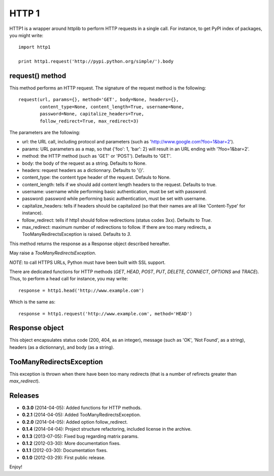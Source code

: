 ======
HTTP 1
======

HTTP1 is a wrapper around httplib to perform HTTP requests in a single call. For instance, to get PyPI index of packages, you might write::

    import http1
    
    print http1.request('http://pypi.python.org/simple/').body

request() method
================

This method performs an HTTP request. The signature of the request method is the following::

    request(url, params={}, method='GET', body=None, headers={},
            content_type=None, content_length=True, username=None,
            password=None, capitalize_headers=True,
            follow_redirect=True, max_redirect=3)

The parameters are the following:

- url: the URL call, including protocol and parameters (such as 'http://www.google.com?foo=1&bar=2').
- params: URL parameters as a map, so that {'foo': 1, 'bar': 2} will result in an URL ending with '?foo=1&bar=2'.
- method: the HTTP method (such as 'GET' or 'POST'). Defaults to 'GET'.
- body: the body of the request as a string. Defaults to None.
- headers: request headers as a dictionnary. Defaults to '{}'.
- content_type: the content type header of the request. Defauls to None.
- content_length: tells if we should add content length headers to the request. Defaults to true.
- username: username while performing basic authentication, must be set with password.
- password: password while performing basic authentication, must be set with username.
- capitalize_headers: tells if headers should be capitalized (so that their names are all like 'Content-Type' for instance).
- follow_redirect: tells if http1 should follow redirections (status codes 3xx). Defaults to *True*.
- max_redirect: maximum number of redirections to follow. If there are too many redirects, a TooManyRedirectsException is raised. Defaults to *3*.

This method returns the response as a Response object described hereafter.

May raise a *TooManyRedirectsException*.

*NOTE*: to call HTTPS URLs, Python must have been built with SSL support.

There are dedicated functions for HTTP methods (*GET*, *HEAD*, *POST*, *PUT*, *DELETE*, *CONNECT*, *OPTIONS* and *TRACE*). Thus, to perform a head call for instance, you may write::

  response = http1.head('http://www.example.com')

Which is the same as::

  response = http1.request('http://www.example.com', method='HEAD')

Response object
===============

This object encapsulates status code (200, 404, as an integer), message (such as 'OK', 'Not Found', as a string), headers (as a dictionnary), and body (as a string).

TooManyRedirectsException
=========================

This exception is thrown when there have been too many redirects (that is a number of refirects greater than *max_redirect*).

Releases
========

- **0.3.0** (2014-04-05): Added functions for HTTP methods.
- **0.2.1** (2014-04-05): Added TooManyRedirectsException.
- **0.2.0** (2014-04-05): Added option follow_redirect.
- **0.1.4** (2014-04-04): Project structure refactoring, included license in the archive.
- **0.1.3** (2013-07-05): Fixed bug regarding matrix params.
- **0.1.2** (2012-03-30): More documentation fixes.
- **0.1.1** (2012-03-30): Documentation fixes.
- **0.1.0** (2012-03-29): First public release.

Enjoy!

